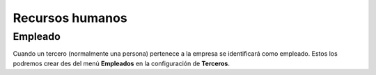 .. inheritref:: company/human_resources:section:human_resources

================
Recursos humanos
================

Empleado
========

.. inheritref:: company/human_resources:paragraph:employee

Cuando un tercero (normalmente una persona) pertenece a la empresa se 
identificará como empleado. Estos los podremos crear des del menú **Empleados** 
en la configuración de **Terceros**. 
